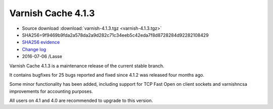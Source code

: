.. _rel4.1.3:

Varnish Cache 4.1.3
===================

* Source download :download:`varnish-4.1.3.tgz <varnish-4.1.3.tgz>`

* SHA256=9f9469b9fda2a578da2a9d282c71c34eeb5c42eda7f8d8728284d92282108429

* `SHA256 evidence <https://svnweb.freebsd.org/ports/head/www/varnish4/distinfo?view=markup&pathrev=418556>`_

* `Change log <https://github.com/varnishcache/varnish-cache/blob/4.1/doc/changes.rst>`_

* 2016-07-06 /Lasse

Varnish Cache 4.1.3 is a maintenance release of the current stable branch.

It contains bugfixes for 25 bugs reported and fixed since 4.1.2 was released
four months ago.

Some minor functionality has been added, including support for TCP Fast Open on
client sockets and varnishncsa improvements for accounting purposes.

All users on 4.1 and 4.0 are recommended to upgrade to this version.
